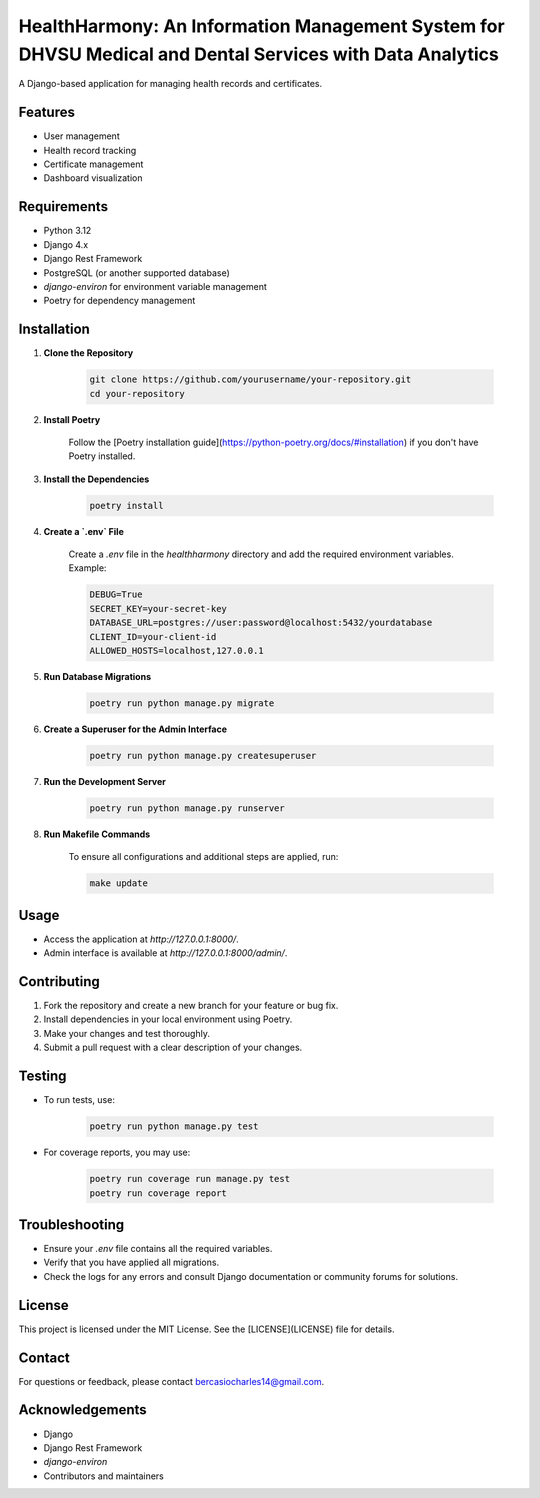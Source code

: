 HealthHarmony: An Information Management System for DHVSU Medical and Dental Services with Data Analytics
=======================================================================================================

A Django-based application for managing health records and certificates.

Features
---------
- User management
- Health record tracking
- Certificate management
- Dashboard visualization

Requirements
-------------
- Python 3.12
- Django 4.x
- Django Rest Framework
- PostgreSQL (or another supported database)
- `django-environ` for environment variable management
- Poetry for dependency management

Installation
-------------
1. **Clone the Repository**

    .. code-block:: bash

        git clone https://github.com/yourusername/your-repository.git
        cd your-repository

2. **Install Poetry**

    Follow the [Poetry installation guide](https://python-poetry.org/docs/#installation) if you don't have Poetry installed.

3. **Install the Dependencies**

    .. code-block:: bash

        poetry install

4. **Create a `.env` File**

    Create a `.env` file in the `healthharmony` directory and add the required environment variables. Example:

    .. code-block:: env

        DEBUG=True
        SECRET_KEY=your-secret-key
        DATABASE_URL=postgres://user:password@localhost:5432/yourdatabase
        CLIENT_ID=your-client-id
        ALLOWED_HOSTS=localhost,127.0.0.1

5. **Run Database Migrations**

    .. code-block:: bash

        poetry run python manage.py migrate

6. **Create a Superuser for the Admin Interface**

    .. code-block:: bash

        poetry run python manage.py createsuperuser

7. **Run the Development Server**

    .. code-block:: bash

        poetry run python manage.py runserver

8. **Run Makefile Commands**

    To ensure all configurations and additional steps are applied, run:

    .. code-block:: bash

        make update

Usage
------
- Access the application at `http://127.0.0.1:8000/`.
- Admin interface is available at `http://127.0.0.1:8000/admin/`.

Contributing
-------------
1. Fork the repository and create a new branch for your feature or bug fix.
2. Install dependencies in your local environment using Poetry.
3. Make your changes and test thoroughly.
4. Submit a pull request with a clear description of your changes.

Testing
--------
- To run tests, use:

    .. code-block:: bash

        poetry run python manage.py test

- For coverage reports, you may use:

    .. code-block:: bash

        poetry run coverage run manage.py test
        poetry run coverage report

Troubleshooting
----------------
- Ensure your `.env` file contains all the required variables.
- Verify that you have applied all migrations.
- Check the logs for any errors and consult Django documentation or community forums for solutions.

License
--------
This project is licensed under the MIT License. See the [LICENSE](LICENSE) file for details.

Contact
--------
For questions or feedback, please contact `bercasiocharles14@gmail.com`_.

Acknowledgements
----------------
- Django
- Django Rest Framework
- `django-environ`
- Contributors and maintainers

.. _bercasiocharles14@gmail.com: mailto:bercasiocharles14@gmail.com
